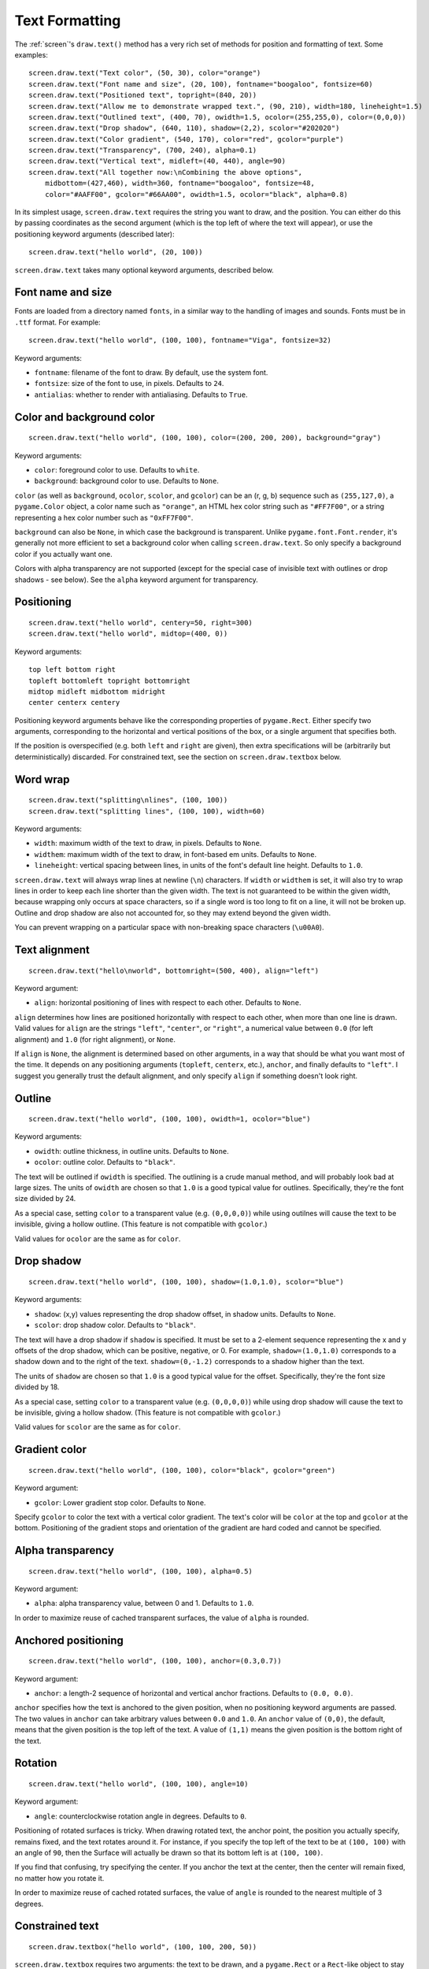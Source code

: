 Text Formatting
---------------

The :ref:`screen`'s ``draw.text()`` method has a very rich set of methods for
position and formatting of text. Some examples::

    screen.draw.text("Text color", (50, 30), color="orange")
    screen.draw.text("Font name and size", (20, 100), fontname="boogaloo", fontsize=60)
    screen.draw.text("Positioned text", topright=(840, 20))
    screen.draw.text("Allow me to demonstrate wrapped text.", (90, 210), width=180, lineheight=1.5)
    screen.draw.text("Outlined text", (400, 70), owidth=1.5, ocolor=(255,255,0), color=(0,0,0))
    screen.draw.text("Drop shadow", (640, 110), shadow=(2,2), scolor="#202020")
    screen.draw.text("Color gradient", (540, 170), color="red", gcolor="purple")
    screen.draw.text("Transparency", (700, 240), alpha=0.1)
    screen.draw.text("Vertical text", midleft=(40, 440), angle=90)
    screen.draw.text("All together now:\nCombining the above options",
        midbottom=(427,460), width=360, fontname="boogaloo", fontsize=48,
        color="#AAFF00", gcolor="#66AA00", owidth=1.5, ocolor="black", alpha=0.8)

In its simplest usage, ``screen.draw.text`` requires the string you want to
draw, and the position. You can either do this by passing coordinates as the
second argument (which is the top left of where the text will appear), or use
the positioning keyword arguments (described later)::

    screen.draw.text("hello world", (20, 100))

``screen.draw.text`` takes many optional keyword arguments, described below.

Font name and size
''''''''''''''''''

Fonts are loaded from a directory named ``fonts``, in a similar way to the
handling of images and sounds. Fonts must be in ``.ttf`` format. For example::

    screen.draw.text("hello world", (100, 100), fontname="Viga", fontsize=32)

Keyword arguments:

-  ``fontname``: filename of the font to draw. By default, use the system font.
-  ``fontsize``: size of the font to use, in pixels. Defaults to ``24``.
-  ``antialias``: whether to render with antialiasing. Defaults to ``True``.

Color and background color
''''''''''''''''''''''''''

::

    screen.draw.text("hello world", (100, 100), color=(200, 200, 200), background="gray")

Keyword arguments:

-  ``color``: foreground color to use. Defaults to ``white``.
-  ``background``: background color to use. Defaults to ``None``.

``color`` (as well as ``background``, ``ocolor``, ``scolor``, and
``gcolor``) can be an (r, g, b) sequence such as ``(255,127,0)``, a
``pygame.Color`` object, a color name such as ``"orange"``, an HTML hex
color string such as ``"#FF7F00"``, or a string representing a hex color
number such as ``"0xFF7F00"``.

``background`` can also be ``None``, in which case the background is
transparent. Unlike ``pygame.font.Font.render``, it's generally not more
efficient to set a background color when calling ``screen.draw.text``. So only
specify a background color if you actually want one.

Colors with alpha transparency are not supported (except for the special
case of invisible text with outlines or drop shadows - see below). See
the ``alpha`` keyword argument for transparency.

Positioning
'''''''''''

::

    screen.draw.text("hello world", centery=50, right=300)
    screen.draw.text("hello world", midtop=(400, 0))

Keyword arguments:

::

    top left bottom right
    topleft bottomleft topright bottomright
    midtop midleft midbottom midright
    center centerx centery

Positioning keyword arguments behave like the corresponding properties
of ``pygame.Rect``. Either specify two arguments, corresponding to the
horizontal and vertical positions of the box, or a single argument that
specifies both.

If the position is overspecified (e.g. both ``left`` and ``right`` are
given), then extra specifications will be (arbitrarily but
deterministically) discarded. For constrained text, see the section on
``screen.draw.textbox`` below.

Word wrap
'''''''''

::

    screen.draw.text("splitting\nlines", (100, 100))
    screen.draw.text("splitting lines", (100, 100), width=60)

Keyword arguments:

-  ``width``: maximum width of the text to draw, in pixels. Defaults to
   ``None``.
-  ``widthem``: maximum width of the text to draw, in font-based em
   units. Defaults to ``None``.
-  ``lineheight``: vertical spacing between lines, in units of the
   font's default line height. Defaults to ``1.0``.

``screen.draw.text`` will always wrap lines at newline (``\n``) characters. If
``width`` or ``widthem`` is set, it will also try to wrap lines in order
to keep each line shorter than the given width. The text is not
guaranteed to be within the given width, because wrapping only occurs at
space characters, so if a single word is too long to fit on a line, it
will not be broken up. Outline and drop shadow are also not accounted
for, so they may extend beyond the given width.

You can prevent wrapping on a particular space with non-breaking space
characters (``\u00A0``).

Text alignment
''''''''''''''

::

    screen.draw.text("hello\nworld", bottomright=(500, 400), align="left")

Keyword argument:

-  ``align``: horizontal positioning of lines with respect to each
   other. Defaults to ``None``.

``align`` determines how lines are positioned horizontally with respect
to each other, when more than one line is drawn. Valid values for
``align`` are the strings ``"left"``, ``"center"``, or ``"right"``, a
numerical value between ``0.0`` (for left alignment) and ``1.0`` (for
right alignment), or ``None``.

If ``align`` is ``None``, the alignment is determined based on other arguments,
in a way that should be what you want most of the time. It depends on any
positioning arguments (``topleft``, ``centerx``, etc.), ``anchor``, and finally
defaults to ``"left"``. I suggest you generally trust the default alignment,
and only specify ``align`` if something doesn't look right.

Outline
'''''''

::

    screen.draw.text("hello world", (100, 100), owidth=1, ocolor="blue")

Keyword arguments:

-  ``owidth``: outline thickness, in outline units. Defaults to
   ``None``.
-  ``ocolor``: outline color. Defaults to ``"black"``.

The text will be outlined if ``owidth`` is specified. The outlining is a
crude manual method, and will probably look bad at large sizes. The
units of ``owidth`` are chosen so that ``1.0`` is a good typical value
for outlines. Specifically, they're the font size divided by 24.

As a special case, setting ``color`` to a transparent value (e.g.
``(0,0,0,0)``) while using outilnes will cause the text to be invisible,
giving a hollow outline. (This feature is not compatible with
``gcolor``.)

Valid values for ``ocolor`` are the same as for ``color``.

Drop shadow
'''''''''''

::

    screen.draw.text("hello world", (100, 100), shadow=(1.0,1.0), scolor="blue")

Keyword arguments:

-  ``shadow``: (x,y) values representing the drop shadow offset, in
   shadow units. Defaults to ``None``.
-  ``scolor``: drop shadow color. Defaults to ``"black"``.

The text will have a drop shadow if ``shadow`` is specified. It must be
set to a 2-element sequence representing the x and y offsets of the drop
shadow, which can be positive, negative, or 0. For example,
``shadow=(1.0,1.0)`` corresponds to a shadow down and to the right of
the text. ``shadow=(0,-1.2)`` corresponds to a shadow higher than the
text.

The units of ``shadow`` are chosen so that ``1.0`` is a good typical
value for the offset. Specifically, they're the font size divided by 18.

As a special case, setting ``color`` to a transparent value (e.g.
``(0,0,0,0)``) while using drop shadow will cause the text to be
invisible, giving a hollow shadow. (This feature is not compatible with
``gcolor``.)

Valid values for ``scolor`` are the same as for ``color``.

Gradient color
''''''''''''''

::

    screen.draw.text("hello world", (100, 100), color="black", gcolor="green")

Keyword argument:

-  ``gcolor``: Lower gradient stop color. Defaults to ``None``.

Specify ``gcolor`` to color the text with a vertical color gradient. The
text's color will be ``color`` at the top and ``gcolor`` at the bottom.
Positioning of the gradient stops and orientation of the gradient are
hard coded and cannot be specified.


Alpha transparency
''''''''''''''''''

::

    screen.draw.text("hello world", (100, 100), alpha=0.5)

Keyword argument:

-  ``alpha``: alpha transparency value, between 0 and 1. Defaults to
   ``1.0``.

In order to maximize reuse of cached transparent surfaces, the value of
``alpha`` is rounded.


Anchored positioning
''''''''''''''''''''

::

    screen.draw.text("hello world", (100, 100), anchor=(0.3,0.7))

Keyword argument:

-  ``anchor``: a length-2 sequence of horizontal and vertical anchor
   fractions. Defaults to ``(0.0, 0.0)``.

``anchor`` specifies how the text is anchored to the given position,
when no positioning keyword arguments are passed. The two values in
``anchor`` can take arbitrary values between ``0.0`` and ``1.0``. An
``anchor`` value of ``(0,0)``, the default, means that the given
position is the top left of the text. A value of ``(1,1)`` means the
given position is the bottom right of the text.

Rotation
''''''''

::

    screen.draw.text("hello world", (100, 100), angle=10)

Keyword argument:

-  ``angle``: counterclockwise rotation angle in degrees. Defaults to
   ``0``.

Positioning of rotated surfaces is tricky. When drawing rotated text, the
anchor point, the position you actually specify, remains fixed, and the text
rotates around it. For instance, if you specify the top left of the text to be
at ``(100, 100)`` with an angle of ``90``, then the Surface will actually be
drawn so that its bottom left is at ``(100, 100)``.

If you find that confusing, try specifying the center. If you anchor the
text at the center, then the center will remain fixed, no matter how you
rotate it.

In order to maximize reuse of cached rotated surfaces, the value of
``angle`` is rounded to the nearest multiple of 3 degrees.


Constrained text
''''''''''''''''

::

    screen.draw.textbox("hello world", (100, 100, 200, 50))

``screen.draw.textbox`` requires two arguments: the text to be drawn, and a
``pygame.Rect`` or a ``Rect``-like object to stay within. The font size
will be chosen to be as large as possible while staying within the box.
Other than ``fontsize`` and positional arguments, you can pass all the
same keyword arguments to ``screen.draw.textbox`` as to ``screen.draw.text``.

